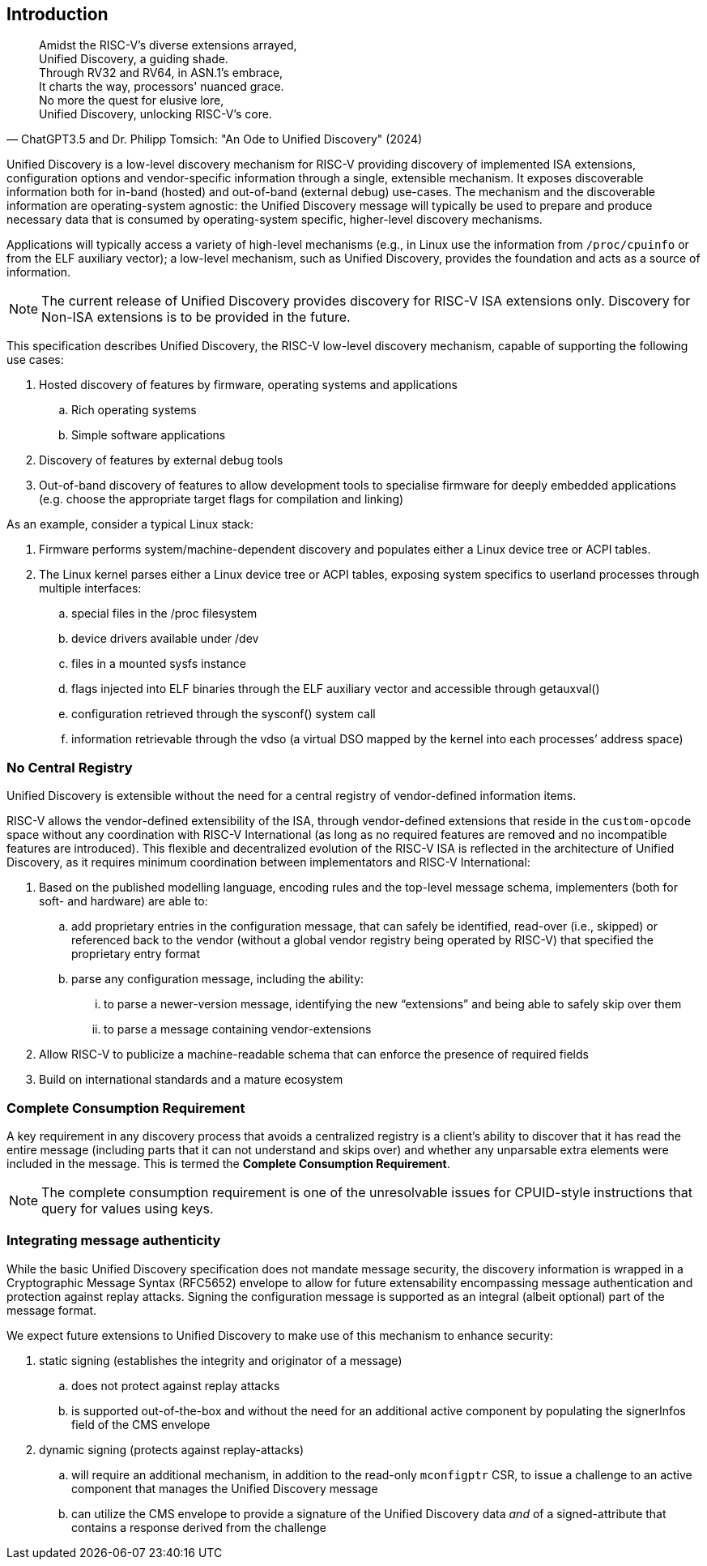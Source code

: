 == Introduction

"Amidst the RISC-V's diverse extensions arrayed, +
Unified Discovery, a guiding shade. +
Through RV32 and RV64, in ASN.1's embrace, +
It charts the way, processors' nuanced grace. +
No more the quest for elusive lore, +
Unified Discovery, unlocking RISC-V's core."
-- ChatGPT3.5 and Dr. Philipp Tomsich: "An Ode to Unified Discovery" (2024)

Unified Discovery is a low-level discovery mechanism for RISC-V providing discovery of implemented ISA extensions, configuration options and vendor-specific information through a single, extensible mechanism.
It exposes discoverable information both for in-band (hosted) and out-of-band (external debug) use-cases.
The mechanism and the discoverable information are operating-system agnostic: the Unified Discovery message will typically be used to prepare and produce necessary data that is consumed by operating-system specific, higher-level discovery mechanisms.

Applications will typically access a variety of high-level mechanisms (e.g., in Linux use the information from `/proc/cpuinfo` or from the ELF auxiliary vector); a low-level mechanism, such as Unified Discovery, provides the foundation and acts as a source of information.

[NOTE]
====
The current release of Unified Discovery provides discovery for RISC-V ISA extensions only. Discovery for Non-ISA extensions is to be provided in the future.
====

This specification describes Unified Discovery, the RISC-V low-level discovery mechanism, capable of supporting the following use cases:

. Hosted discovery of features by firmware, operating systems and applications
.. Rich operating systems
.. Simple software applications
. Discovery of features by external debug tools
. Out-of-band discovery of features to allow development tools to specialise firmware for deeply embedded applications (e.g. choose the appropriate target flags for compilation and linking) 

As an example, consider a typical Linux stack:

. Firmware performs system/machine-dependent discovery and populates either a Linux device 
tree or ACPI tables.
. The Linux kernel parses either a Linux device tree or ACPI tables, exposing system 
specifics to userland processes through multiple interfaces:
.. special files in the /proc filesystem
.. device drivers available under /dev
.. files in a mounted sysfs instance
.. flags injected into ELF binaries through the ELF auxiliary vector and accessible 
through getauxval()
.. configuration retrieved through the sysconf() system call
.. information retrievable through the vdso (a virtual DSO mapped by the kernel into each 
processes’ address space)

=== No Central Registry

Unified Discovery is extensible without the need for a central registry of vendor-defined information items.

RISC-V allows the vendor-defined extensibility of the ISA, through vendor-defined extensions that reside in the `custom-opcode` space without any coordination with RISC-V International (as long as no required features are removed and no incompatible features are introduced).
This flexible and decentralized evolution of the RISC-V ISA is reflected in the architecture of Unified Discovery, as it requires minimum coordination between implementators and RISC-V International:

. Based on the published modelling language, encoding rules and the top-level message schema, implementers (both for soft- and hardware) are able to:

.. add proprietary entries in the configuration message, that can safely be identified, read-over (i.e., skipped) or referenced back to the vendor (without a global vendor registry being operated by RISC-V) that specified the proprietary entry format
.. parse any configuration message, including the ability:
... to parse a newer-version message, identifying the new “extensions” and being able to safely skip over them
... to parse a message containing vendor-extensions
. Allow RISC-V to publicize a machine-readable schema that can enforce the presence of required fields
. Build on international standards and a mature ecosystem

=== Complete Consumption Requirement

A key requirement in any discovery process that avoids a centralized registry is a 
client’s ability to discover that it has read the entire message (including parts that it 
can not understand and skips over) and whether any unparsable extra elements were included 
in the message. This is termed the *Complete Consumption Requirement*.

[NOTE]
=====
The complete consumption requirement is one of the unresolvable issues for CPUID-style instructions that query for values using keys.
=====

=== Integrating message authenticity

While the basic Unified Discovery specification does not mandate message security, the discovery information is wrapped in a Cryptographic Message Syntax (RFC5652) envelope to allow for future extensability encompassing message authentication and protection against replay attacks.
Signing the configuration message is supported as an integral (albeit optional) part of the message format.

We expect future extensions to Unified Discovery to make use of this mechanism to enhance security:

. static signing (establishes the integrity and originator of a message)
.. does not protect against replay attacks
.. is supported out-of-the-box and without the need for an additional active component by populating the signerInfos field of the CMS envelope
. dynamic signing (protects against replay-attacks)
.. will require an additional mechanism, in addition to the read-only `mconfigptr` CSR, to issue a challenge to an active component that manages the Unified Discovery message
.. can utilize the CMS envelope to provide a signature of the Unified Discovery data _and_ of a signed-attribute that contains a response derived from the challenge

